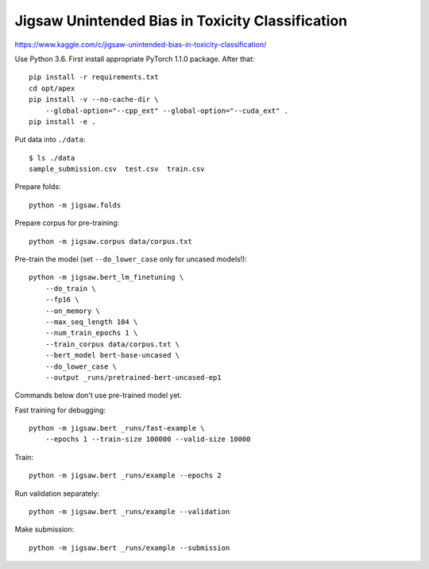 Jigsaw Unintended Bias in Toxicity Classification
-------------------------------------------------

https://www.kaggle.com/c/jigsaw-unintended-bias-in-toxicity-classification/

Use Python 3.6. First install appropriate PyTorch 1.1.0 package. After that::

    pip install -r requirements.txt
    cd opt/apex
    pip install -v --no-cache-dir \
        --global-option="--cpp_ext" --global-option="--cuda_ext" .
    pip install -e .

Put data into ``./data``::

    $ ls ./data
    sample_submission.csv  test.csv  train.csv

Prepare folds::

    python -m jigsaw.folds

Prepare corpus for pre-training::

    python -m jigsaw.corpus data/corpus.txt

Pre-train the model (set ``--do_lower_case`` only for uncased models!)::

    python -m jigsaw.bert_lm_finetuning \
        --do_train \
        --fp16 \
        --on_memory \
        --max_seq_length 104 \
        --num_train_epochs 1 \
        --train_corpus data/corpus.txt \
        --bert_model bert-base-uncased \
        --do_lower_case \
        --output _runs/pretrained-bert-uncased-ep1

Commands below don't use pre-trained model yet.

Fast training for debugging::

    python -m jigsaw.bert _runs/fast-example \
        --epochs 1 --train-size 100000 --valid-size 10000

Train::

    python -m jigsaw.bert _runs/example --epochs 2

Run validation separately::

    python -m jigsaw.bert _runs/example --validation

Make submission::

    python -m jigsaw.bert _runs/example --submission

